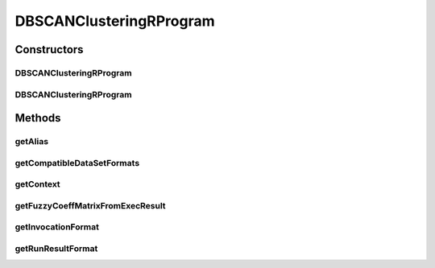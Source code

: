 .. java:import:: java.io File

.. java:import:: java.util HashSet

.. java:import:: java.util Set

.. java:import:: org.rosuda REngine.REXP

.. java:import:: org.rosuda REngine.REXPMismatchException

.. java:import:: org.rosuda REngine.Rserve.RserveException

.. java:import:: de.clusteval.cluster Clustering

.. java:import:: de.clusteval.context Context

.. java:import:: de.clusteval.context UnknownContextException

.. java:import:: de.clusteval.data.dataset.format DataSetFormat

.. java:import:: de.clusteval.data.dataset.format UnknownDataSetFormatException

.. java:import:: de.clusteval.framework RLibraryRequirement

.. java:import:: de.clusteval.framework.repository RegisterException

.. java:import:: de.clusteval.framework.repository Repository

.. java:import:: de.clusteval.program Program

.. java:import:: de.clusteval.run.result.format RunResultFormat

.. java:import:: de.clusteval.run.result.format UnknownRunResultFormatException

.. java:import:: file FileUtils

DBSCANClusteringRProgram
========================

.. java:package:: de.clusteval.program.r
   :noindex:

.. java:type:: @RLibraryRequirement public class DBSCANClusteringRProgram extends RelativeDataRProgram

   This class is an implementation of DBSCAN using the R-framework implementation of the package \ **fpc**\  in method \ **dbscan**\ .

   :author: Christian Wiwie

Constructors
------------
DBSCANClusteringRProgram
^^^^^^^^^^^^^^^^^^^^^^^^

.. java:constructor:: public DBSCANClusteringRProgram(Repository repository) throws RegisterException
   :outertype: DBSCANClusteringRProgram

   :param repository:
   :throws RegisterException:

DBSCANClusteringRProgram
^^^^^^^^^^^^^^^^^^^^^^^^

.. java:constructor:: public DBSCANClusteringRProgram(DBSCANClusteringRProgram other) throws RegisterException
   :outertype: DBSCANClusteringRProgram

   The copy constructor of Spectral clustering.

   :param other: The object to clone.
   :throws RegisterException:

Methods
-------
getAlias
^^^^^^^^

.. java:method:: @Override public String getAlias()
   :outertype: DBSCANClusteringRProgram

getCompatibleDataSetFormats
^^^^^^^^^^^^^^^^^^^^^^^^^^^

.. java:method:: @Override public Set<DataSetFormat> getCompatibleDataSetFormats() throws UnknownDataSetFormatException
   :outertype: DBSCANClusteringRProgram

getContext
^^^^^^^^^^

.. java:method:: @Override public Context getContext() throws UnknownContextException
   :outertype: DBSCANClusteringRProgram

getFuzzyCoeffMatrixFromExecResult
^^^^^^^^^^^^^^^^^^^^^^^^^^^^^^^^^

.. java:method:: @Override protected float[][] getFuzzyCoeffMatrixFromExecResult() throws RserveException, REXPMismatchException, InterruptedException
   :outertype: DBSCANClusteringRProgram

getInvocationFormat
^^^^^^^^^^^^^^^^^^^

.. java:method:: @Override public String getInvocationFormat()
   :outertype: DBSCANClusteringRProgram

getRunResultFormat
^^^^^^^^^^^^^^^^^^

.. java:method:: @Override public RunResultFormat getRunResultFormat() throws UnknownRunResultFormatException
   :outertype: DBSCANClusteringRProgram

